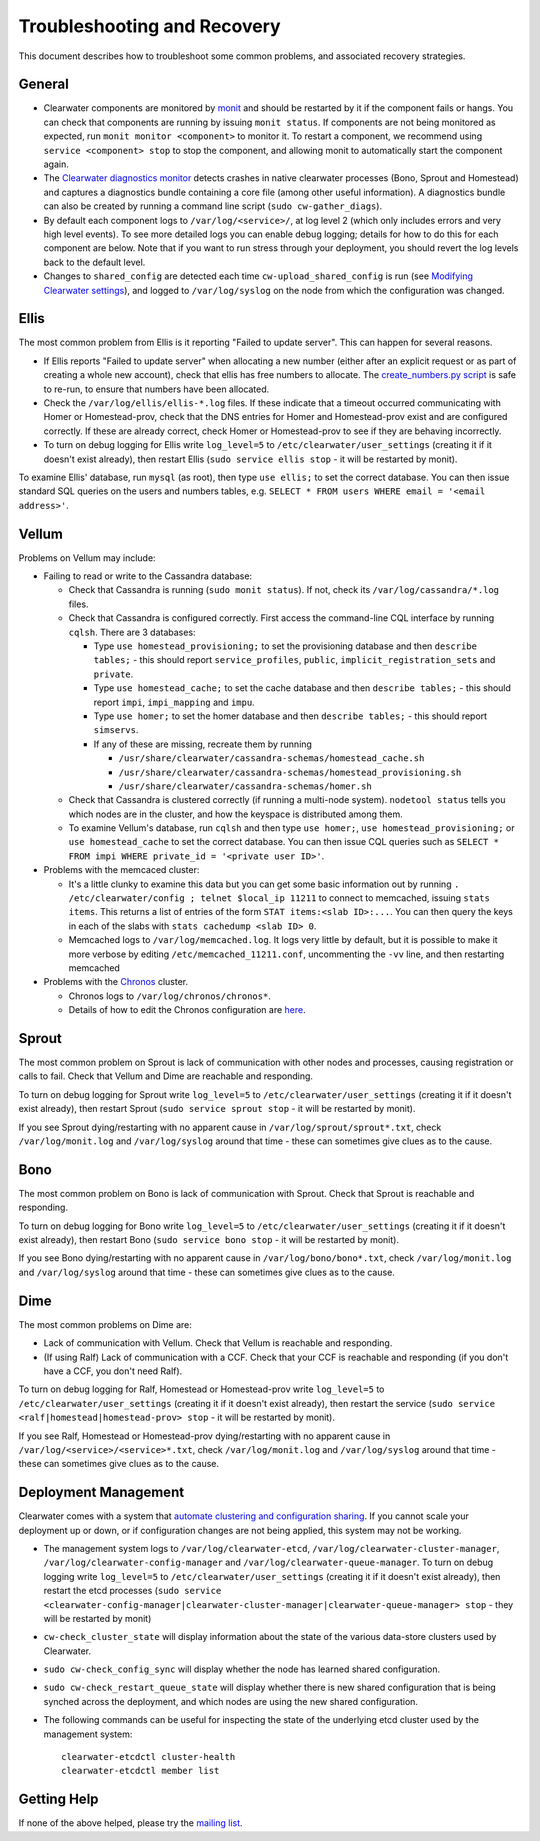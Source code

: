Troubleshooting and Recovery
============================

This document describes how to troubleshoot some common problems, and
associated recovery strategies.

General
-------

-  Clearwater components are monitored by
   `monit <http://mmonit.com/monit/>`__ and should be restarted by it if
   the component fails or hangs. You can check that components are
   running by issuing ``monit status``. If components are not being
   monitored as expected, run ``monit monitor <component>`` to monitor
   it. To restart a component, we recommend using
   ``service <component> stop`` to stop the component, and allowing
   monit to automatically start the component again.

-  The `Clearwater diagnostics
   monitor <https://github.com/Metaswitch/clearwater-infrastructure/blob/master/clearwater-diags-monitor.md>`__
   detects crashes in native clearwater processes (Bono, Sprout and
   Homestead) and captures a diagnostics bundle containing a core file
   (among other useful information). A diagnostics bundle can also be
   created by running a command line script (``sudo cw-gather_diags``).

-  By default each component logs to ``/var/log/<service>/``, at log
   level 2 (which only includes errors and very high level events). To
   see more detailed logs you can enable debug logging; details for how
   to do this for each component are below. Note that if you want to run
   stress through your deployment, you should revert the log levels back
   to the default level.

-  Changes to ``shared_config`` are detected each time
   ``cw-upload_shared_config`` is run (see `Modifying Clearwater
   settings <Modifying_Clearwater_settings.html>`__), and logged to
   ``/var/log/syslog`` on the node from which the configuration was
   changed.

Ellis
-----

The most common problem from Ellis is it reporting "Failed to update
server". This can happen for several reasons.

-  If Ellis reports "Failed to update server" when allocating a new
   number (either after an explicit request or as part of creating a
   whole new account), check that ellis has free numbers to allocate.
   The `create\_numbers.py
   script <https://github.com/Metaswitch/ellis/blob/dev/docs/create-numbers.md>`__
   is safe to re-run, to ensure that numbers have been allocated.

-  Check the ``/var/log/ellis/ellis-*.log`` files. If these indicate
   that a timeout occurred communicating with Homer or Homestead-prov,
   check that the DNS entries for Homer and Homestead-prov exist and are
   configured correctly. If these are already correct, check Homer or
   Homestead-prov to see if they are behaving incorrectly.

-  To turn on debug logging for Ellis write ``log_level=5`` to
   ``/etc/clearwater/user_settings`` (creating it if it doesn't exist
   already), then restart Ellis (``sudo service ellis stop`` - it will
   be restarted by monit).

To examine Ellis' database, run ``mysql`` (as root), then type
``use ellis;`` to set the correct database. You can then issue standard
SQL queries on the users and numbers tables, e.g.
``SELECT * FROM users WHERE email = '<email address>'``.

Vellum
------

Problems on Vellum may include:

-  Failing to read or write to the Cassandra database:

   -  Check that Cassandra is running (``sudo monit status``). If not,
      check its ``/var/log/cassandra/*.log`` files.
   -  Check that Cassandra is configured correctly. First access the
      command-line CQL interface by running ``cqlsh``. There are 3
      databases:

      -  Type ``use homestead_provisioning;`` to set the provisioning
         database and then ``describe tables;`` - this should report
         ``service_profiles``, ``public``,
         ``implicit_registration_sets`` and ``private``.
      -  Type ``use homestead_cache;`` to set the cache database and
         then ``describe tables;`` - this should report ``impi``,
         ``impi_mapping`` and ``impu``.
      -  Type ``use homer;`` to set the homer database and then
         ``describe tables;`` - this should report ``simservs``.
      -  If any of these are missing, recreate them by running

         -  ``/usr/share/clearwater/cassandra-schemas/homestead_cache.sh``
         -  ``/usr/share/clearwater/cassandra-schemas/homestead_provisioning.sh``
         -  ``/usr/share/clearwater/cassandra-schemas/homer.sh``

   -  Check that Cassandra is clustered correctly (if running a
      multi-node system). ``nodetool status`` tells you which nodes are
      in the cluster, and how the keyspace is distributed among them.
   -  To examine Vellum's database, run ``cqlsh`` and then type
      ``use homer;``, ``use homestead_provisioning;`` or
      ``use homestead_cache`` to set the correct database. You can then
      issue CQL queries such as
      ``SELECT * FROM impi WHERE private_id = '<private user ID>'``.

-  Problems with the memcaced cluster:

   -  It's a little clunky to examine this data but you can get some
      basic information out by running
      ``. /etc/clearwater/config ; telnet $local_ip 11211`` to connect
      to memcached, issuing ``stats items``. This returns a list of
      entries of the form ``STAT items:<slab ID>:...``. You can then
      query the keys in each of the slabs with
      ``stats cachedump <slab ID> 0``.
   -  Memcached logs to ``/var/log/memcached.log``. It logs very little
      by default, but it is possible to make it more verbose by editing
      ``/etc/memcached_11211.conf``, uncommenting the ``-vv`` line, and
      then restarting memcached

-  Problems with the `Chronos <https://github.com/Metaswitch/chronos>`__
   cluster.

   -  Chronos logs to ``/var/log/chronos/chronos*``.
   -  Details of how to edit the Chronos configuration are
      `here <https://github.com/Metaswitch/chronos/blob/dev/doc/configuration.md>`__.

Sprout
------

The most common problem on Sprout is lack of communication with other
nodes and processes, causing registration or calls to fail. Check that
Vellum and Dime are reachable and responding.

To turn on debug logging for Sprout write ``log_level=5`` to
``/etc/clearwater/user_settings`` (creating it if it doesn't exist
already), then restart Sprout (``sudo service sprout stop`` - it will be
restarted by monit).

If you see Sprout dying/restarting with no apparent cause in
``/var/log/sprout/sprout*.txt``, check ``/var/log/monit.log`` and
``/var/log/syslog`` around that time - these can sometimes give clues as
to the cause.

Bono
----

The most common problem on Bono is lack of communication with Sprout.
Check that Sprout is reachable and responding.

To turn on debug logging for Bono write ``log_level=5`` to
``/etc/clearwater/user_settings`` (creating it if it doesn't exist
already), then restart Bono (``sudo service bono stop`` - it will be
restarted by monit).

If you see Bono dying/restarting with no apparent cause in
``/var/log/bono/bono*.txt``, check ``/var/log/monit.log`` and
``/var/log/syslog`` around that time - these can sometimes give clues as
to the cause.

Dime
----

The most common problems on Dime are:

-  Lack of communication with Vellum. Check that Vellum is reachable and
   responding.
-  (If using Ralf) Lack of communication with a CCF. Check that your CCF
   is reachable and responding (if you don't have a CCF, you don't need
   Ralf).

To turn on debug logging for Ralf, Homestead or Homestead-prov write
``log_level=5`` to ``/etc/clearwater/user_settings`` (creating it if it
doesn't exist already), then restart the service
(``sudo service <ralf|homestead|homestead-prov> stop`` - it will be
restarted by monit).

If you see Ralf, Homestead or Homestead-prov dying/restarting with no
apparent cause in ``/var/log/<service>/<service>*.txt``, check
``/var/log/monit.log`` and ``/var/log/syslog`` around that time - these
can sometimes give clues as to the cause.

Deployment Management
---------------------

Clearwater comes with a system that `automate clustering and
configuration sharing <Automatic_Clustering_Config_Sharing.html>`__. If
you cannot scale your deployment up or down, or if configuration changes
are not being applied, this system may not be working.

-  The management system logs to ``/var/log/clearwater-etcd``,
   ``/var/log/clearwater-cluster-manager``,
   ``/var/log/clearwater-config-manager`` and
   ``/var/log/clearwater-queue-manager``. To turn on debug logging write
   ``log_level=5`` to ``/etc/clearwater/user_settings`` (creating it if
   it doesn't exist already), then restart the etcd processes
   (``sudo service <clearwater-config-manager|clearwater-cluster-manager|clearwater-queue-manager> stop``
   - they will be restarted by monit)
-  ``cw-check_cluster_state`` will display information about the state
   of the various data-store clusters used by Clearwater.
-  ``sudo cw-check_config_sync`` will display whether the node has
   learned shared configuration.
-  ``sudo cw-check_restart_queue_state`` will display whether there is
   new shared configuration that is being synched across the deployment,
   and which nodes are using the new shared configuration.
-  The following commands can be useful for inspecting the state of the
   underlying etcd cluster used by the management system:

   ::

       clearwater-etcdctl cluster-health
       clearwater-etcdctl member list

Getting Help
------------

If none of the above helped, please try the `mailing
list <http://lists.projectclearwater.org/mailman/listinfo/clearwater_lists.projectclearwater.org>`__.
